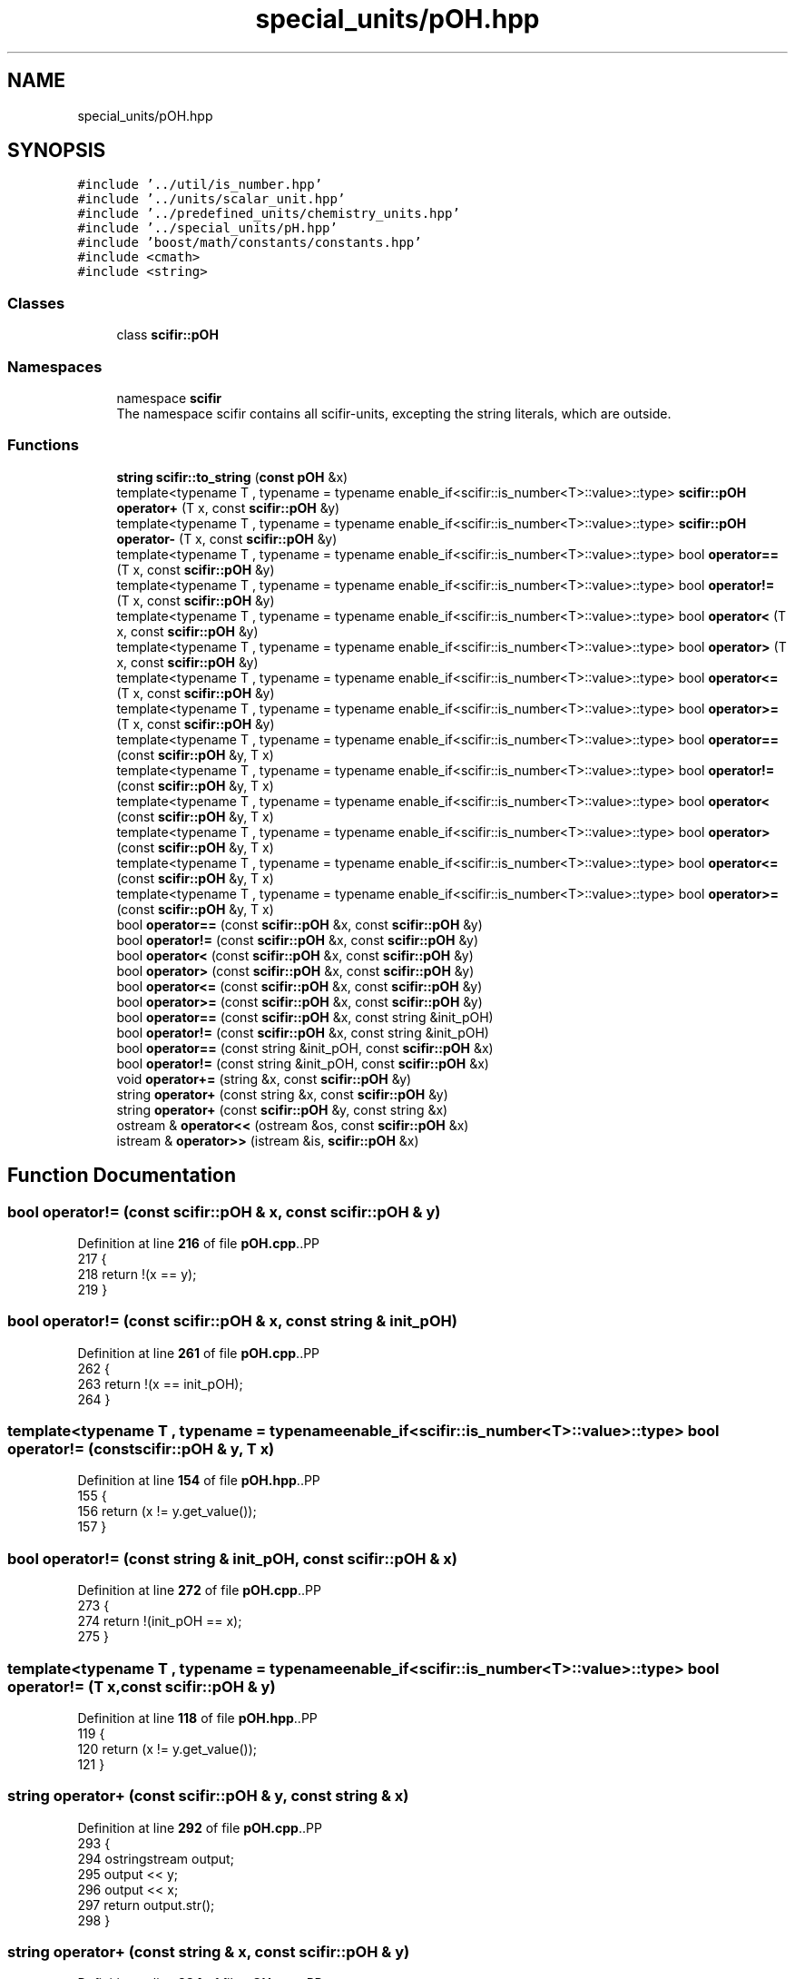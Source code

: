 .TH "special_units/pOH.hpp" 3 "Version 2.0.0" "scifir-units" \" -*- nroff -*-
.ad l
.nh
.SH NAME
special_units/pOH.hpp
.SH SYNOPSIS
.br
.PP
\fC#include '\&.\&./util/is_number\&.hpp'\fP
.br
\fC#include '\&.\&./units/scalar_unit\&.hpp'\fP
.br
\fC#include '\&.\&./predefined_units/chemistry_units\&.hpp'\fP
.br
\fC#include '\&.\&./special_units/pH\&.hpp'\fP
.br
\fC#include 'boost/math/constants/constants\&.hpp'\fP
.br
\fC#include <cmath>\fP
.br
\fC#include <string>\fP
.br

.SS "Classes"

.in +1c
.ti -1c
.RI "class \fBscifir::pOH\fP"
.br
.in -1c
.SS "Namespaces"

.in +1c
.ti -1c
.RI "namespace \fBscifir\fP"
.br
.RI "The namespace scifir contains all scifir-units, excepting the string literals, which are outside\&. "
.in -1c
.SS "Functions"

.in +1c
.ti -1c
.RI "\fBstring\fP \fBscifir::to_string\fP (\fBconst\fP \fBpOH\fP &x)"
.br
.ti -1c
.RI "template<typename T , typename  = typename enable_if<scifir::is_number<T>::value>::type> \fBscifir::pOH\fP \fBoperator+\fP (T x, const \fBscifir::pOH\fP &y)"
.br
.ti -1c
.RI "template<typename T , typename  = typename enable_if<scifir::is_number<T>::value>::type> \fBscifir::pOH\fP \fBoperator\-\fP (T x, const \fBscifir::pOH\fP &y)"
.br
.ti -1c
.RI "template<typename T , typename  = typename enable_if<scifir::is_number<T>::value>::type> bool \fBoperator==\fP (T x, const \fBscifir::pOH\fP &y)"
.br
.ti -1c
.RI "template<typename T , typename  = typename enable_if<scifir::is_number<T>::value>::type> bool \fBoperator!=\fP (T x, const \fBscifir::pOH\fP &y)"
.br
.ti -1c
.RI "template<typename T , typename  = typename enable_if<scifir::is_number<T>::value>::type> bool \fBoperator<\fP (T x, const \fBscifir::pOH\fP &y)"
.br
.ti -1c
.RI "template<typename T , typename  = typename enable_if<scifir::is_number<T>::value>::type> bool \fBoperator>\fP (T x, const \fBscifir::pOH\fP &y)"
.br
.ti -1c
.RI "template<typename T , typename  = typename enable_if<scifir::is_number<T>::value>::type> bool \fBoperator<=\fP (T x, const \fBscifir::pOH\fP &y)"
.br
.ti -1c
.RI "template<typename T , typename  = typename enable_if<scifir::is_number<T>::value>::type> bool \fBoperator>=\fP (T x, const \fBscifir::pOH\fP &y)"
.br
.ti -1c
.RI "template<typename T , typename  = typename enable_if<scifir::is_number<T>::value>::type> bool \fBoperator==\fP (const \fBscifir::pOH\fP &y, T x)"
.br
.ti -1c
.RI "template<typename T , typename  = typename enable_if<scifir::is_number<T>::value>::type> bool \fBoperator!=\fP (const \fBscifir::pOH\fP &y, T x)"
.br
.ti -1c
.RI "template<typename T , typename  = typename enable_if<scifir::is_number<T>::value>::type> bool \fBoperator<\fP (const \fBscifir::pOH\fP &y, T x)"
.br
.ti -1c
.RI "template<typename T , typename  = typename enable_if<scifir::is_number<T>::value>::type> bool \fBoperator>\fP (const \fBscifir::pOH\fP &y, T x)"
.br
.ti -1c
.RI "template<typename T , typename  = typename enable_if<scifir::is_number<T>::value>::type> bool \fBoperator<=\fP (const \fBscifir::pOH\fP &y, T x)"
.br
.ti -1c
.RI "template<typename T , typename  = typename enable_if<scifir::is_number<T>::value>::type> bool \fBoperator>=\fP (const \fBscifir::pOH\fP &y, T x)"
.br
.ti -1c
.RI "bool \fBoperator==\fP (const \fBscifir::pOH\fP &x, const \fBscifir::pOH\fP &y)"
.br
.ti -1c
.RI "bool \fBoperator!=\fP (const \fBscifir::pOH\fP &x, const \fBscifir::pOH\fP &y)"
.br
.ti -1c
.RI "bool \fBoperator<\fP (const \fBscifir::pOH\fP &x, const \fBscifir::pOH\fP &y)"
.br
.ti -1c
.RI "bool \fBoperator>\fP (const \fBscifir::pOH\fP &x, const \fBscifir::pOH\fP &y)"
.br
.ti -1c
.RI "bool \fBoperator<=\fP (const \fBscifir::pOH\fP &x, const \fBscifir::pOH\fP &y)"
.br
.ti -1c
.RI "bool \fBoperator>=\fP (const \fBscifir::pOH\fP &x, const \fBscifir::pOH\fP &y)"
.br
.ti -1c
.RI "bool \fBoperator==\fP (const \fBscifir::pOH\fP &x, const string &init_pOH)"
.br
.ti -1c
.RI "bool \fBoperator!=\fP (const \fBscifir::pOH\fP &x, const string &init_pOH)"
.br
.ti -1c
.RI "bool \fBoperator==\fP (const string &init_pOH, const \fBscifir::pOH\fP &x)"
.br
.ti -1c
.RI "bool \fBoperator!=\fP (const string &init_pOH, const \fBscifir::pOH\fP &x)"
.br
.ti -1c
.RI "void \fBoperator+=\fP (string &x, const \fBscifir::pOH\fP &y)"
.br
.ti -1c
.RI "string \fBoperator+\fP (const string &x, const \fBscifir::pOH\fP &y)"
.br
.ti -1c
.RI "string \fBoperator+\fP (const \fBscifir::pOH\fP &y, const string &x)"
.br
.ti -1c
.RI "ostream & \fBoperator<<\fP (ostream &os, const \fBscifir::pOH\fP &x)"
.br
.ti -1c
.RI "istream & \fBoperator>>\fP (istream &is, \fBscifir::pOH\fP &x)"
.br
.in -1c
.SH "Function Documentation"
.PP 
.SS "bool operator!= (const \fBscifir::pOH\fP & x, const \fBscifir::pOH\fP & y)"

.PP
Definition at line \fB216\fP of file \fBpOH\&.cpp\fP\&..PP
.nf
217 {
218     return !(x == y);
219 }
.fi

.SS "bool operator!= (const \fBscifir::pOH\fP & x, const string & init_pOH)"

.PP
Definition at line \fB261\fP of file \fBpOH\&.cpp\fP\&..PP
.nf
262 {
263     return !(x == init_pOH);
264 }
.fi

.SS "template<typename T , typename  = typename enable_if<scifir::is_number<T>::value>::type> bool operator!= (const \fBscifir::pOH\fP & y, T x)"

.PP
Definition at line \fB154\fP of file \fBpOH\&.hpp\fP\&..PP
.nf
155 {
156     return (x != y\&.get_value());
157 }
.fi

.SS "bool operator!= (const string & init_pOH, const \fBscifir::pOH\fP & x)"

.PP
Definition at line \fB272\fP of file \fBpOH\&.cpp\fP\&..PP
.nf
273 {
274     return !(init_pOH == x);
275 }
.fi

.SS "template<typename T , typename  = typename enable_if<scifir::is_number<T>::value>::type> bool operator!= (T x, const \fBscifir::pOH\fP & y)"

.PP
Definition at line \fB118\fP of file \fBpOH\&.hpp\fP\&..PP
.nf
119 {
120     return (x != y\&.get_value());
121 }
.fi

.SS "string operator+ (const \fBscifir::pOH\fP & y, const string & x)"

.PP
Definition at line \fB292\fP of file \fBpOH\&.cpp\fP\&..PP
.nf
293 {
294     ostringstream output;
295     output << y;
296     output << x;
297     return output\&.str();
298 }
.fi

.SS "string operator+ (const string & x, const \fBscifir::pOH\fP & y)"

.PP
Definition at line \fB284\fP of file \fBpOH\&.cpp\fP\&..PP
.nf
285 {
286     ostringstream output;
287     output << x;
288     output << y;
289     return output\&.str();
290 }
.fi

.SS "template<typename T , typename  = typename enable_if<scifir::is_number<T>::value>::type> \fBscifir::pOH\fP operator+ (T x, const \fBscifir::pOH\fP & y)"

.PP
Definition at line \fB100\fP of file \fBpOH\&.hpp\fP\&..PP
.nf
101 {
102     return scifir::pOH(x + y\&.get_value());
103 }
.fi

.SS "void operator+= (string & x, const \fBscifir::pOH\fP & y)"

.PP
Definition at line \fB277\fP of file \fBpOH\&.cpp\fP\&..PP
.nf
278 {
279     ostringstream output;
280     output << y;
281     x += output\&.str();
282 }
.fi

.SS "template<typename T , typename  = typename enable_if<scifir::is_number<T>::value>::type> \fBscifir::pOH\fP operator\- (T x, const \fBscifir::pOH\fP & y)"

.PP
Definition at line \fB106\fP of file \fBpOH\&.hpp\fP\&..PP
.nf
107 {
108     return scifir::pOH(x \- y\&.get_value());
109 }
.fi

.SS "bool operator< (const \fBscifir::pOH\fP & x, const \fBscifir::pOH\fP & y)"

.PP
Definition at line \fB221\fP of file \fBpOH\&.cpp\fP\&..PP
.nf
222 {
223     if(x\&.get_value() < y\&.get_value())
224     {
225         return true;
226     }
227     else
228     {
229         return false;
230     }
231 }
.fi

.SS "template<typename T , typename  = typename enable_if<scifir::is_number<T>::value>::type> bool operator< (const \fBscifir::pOH\fP & y, T x)"

.PP
Definition at line \fB160\fP of file \fBpOH\&.hpp\fP\&..PP
.nf
161 {
162     return (y\&.get_value() < x);
163 }
.fi

.SS "template<typename T , typename  = typename enable_if<scifir::is_number<T>::value>::type> bool operator< (T x, const \fBscifir::pOH\fP & y)"

.PP
Definition at line \fB124\fP of file \fBpOH\&.hpp\fP\&..PP
.nf
125 {
126     return (x < y\&.get_value());
127 }
.fi

.SS "ostream & operator<< (ostream & os, const \fBscifir::pOH\fP & x)"

.PP
Definition at line \fB300\fP of file \fBpOH\&.cpp\fP\&..PP
.nf
301 {
302     return os << to_string(x);
303 }
.fi

.SS "bool operator<= (const \fBscifir::pOH\fP & x, const \fBscifir::pOH\fP & y)"

.PP
Definition at line \fB245\fP of file \fBpOH\&.cpp\fP\&..PP
.nf
246 {
247     return !(x > y);
248 }
.fi

.SS "template<typename T , typename  = typename enable_if<scifir::is_number<T>::value>::type> bool operator<= (const \fBscifir::pOH\fP & y, T x)"

.PP
Definition at line \fB172\fP of file \fBpOH\&.hpp\fP\&..PP
.nf
173 {
174     return (y\&.get_value() <= x);
175 }
.fi

.SS "template<typename T , typename  = typename enable_if<scifir::is_number<T>::value>::type> bool operator<= (T x, const \fBscifir::pOH\fP & y)"

.PP
Definition at line \fB136\fP of file \fBpOH\&.hpp\fP\&..PP
.nf
137 {
138     return (x <= y\&.get_value());
139 }
.fi

.SS "bool operator== (const \fBscifir::pOH\fP & x, const \fBscifir::pOH\fP & y)"

.PP
Definition at line \fB204\fP of file \fBpOH\&.cpp\fP\&..PP
.nf
205 {
206     if(x\&.get_value() == y\&.get_value())
207     {
208         return true;
209     }
210     else
211     {
212         return false;
213     }
214 }
.fi

.SS "bool operator== (const \fBscifir::pOH\fP & x, const string & init_pOH)"

.PP
Definition at line \fB255\fP of file \fBpOH\&.cpp\fP\&..PP
.nf
256 {
257     scifir::pOH y = scifir::pOH(init_pOH);
258     return (x == y);
259 }
.fi

.SS "template<typename T , typename  = typename enable_if<scifir::is_number<T>::value>::type> bool operator== (const \fBscifir::pOH\fP & y, T x)"

.PP
Definition at line \fB148\fP of file \fBpOH\&.hpp\fP\&..PP
.nf
149 {
150     return (x == y\&.get_value());
151 }
.fi

.SS "bool operator== (const string & init_pOH, const \fBscifir::pOH\fP & x)"

.PP
Definition at line \fB266\fP of file \fBpOH\&.cpp\fP\&..PP
.nf
267 {
268     scifir::pOH y = scifir::pOH(init_pOH);
269     return (x == y);
270 }
.fi

.SS "template<typename T , typename  = typename enable_if<scifir::is_number<T>::value>::type> bool operator== (T x, const \fBscifir::pOH\fP & y)"

.PP
Definition at line \fB112\fP of file \fBpOH\&.hpp\fP\&..PP
.nf
113 {
114     return (x == y\&.get_value());
115 }
.fi

.SS "bool operator> (const \fBscifir::pOH\fP & x, const \fBscifir::pOH\fP & y)"

.PP
Definition at line \fB233\fP of file \fBpOH\&.cpp\fP\&..PP
.nf
234 {
235     if(x\&.get_value() > y\&.get_value())
236     {
237         return true;
238     }
239     else
240     {
241         return false;
242     }
243 }
.fi

.SS "template<typename T , typename  = typename enable_if<scifir::is_number<T>::value>::type> bool operator> (const \fBscifir::pOH\fP & y, T x)"

.PP
Definition at line \fB166\fP of file \fBpOH\&.hpp\fP\&..PP
.nf
167 {
168     return (y\&.get_value() > x);
169 }
.fi

.SS "template<typename T , typename  = typename enable_if<scifir::is_number<T>::value>::type> bool operator> (T x, const \fBscifir::pOH\fP & y)"

.PP
Definition at line \fB130\fP of file \fBpOH\&.hpp\fP\&..PP
.nf
131 {
132     return (x > y\&.get_value());
133 }
.fi

.SS "bool operator>= (const \fBscifir::pOH\fP & x, const \fBscifir::pOH\fP & y)"

.PP
Definition at line \fB250\fP of file \fBpOH\&.cpp\fP\&..PP
.nf
251 {
252     return !(x < y);
253 }
.fi

.SS "template<typename T , typename  = typename enable_if<scifir::is_number<T>::value>::type> bool operator>= (const \fBscifir::pOH\fP & y, T x)"

.PP
Definition at line \fB178\fP of file \fBpOH\&.hpp\fP\&..PP
.nf
179 {
180     return (y\&.get_value() >= x);
181 }
.fi

.SS "template<typename T , typename  = typename enable_if<scifir::is_number<T>::value>::type> bool operator>= (T x, const \fBscifir::pOH\fP & y)"

.PP
Definition at line \fB142\fP of file \fBpOH\&.hpp\fP\&..PP
.nf
143 {
144     return (x >= y\&.get_value());
145 }
.fi

.SS "istream & operator>> (istream & is, \fBscifir::pOH\fP & x)"

.PP
Definition at line \fB305\fP of file \fBpOH\&.cpp\fP\&..PP
.nf
306 {
307     char a[256];
308     is\&.getline(a, 256);
309     string b(a);
310     boost::trim(b);
311     x = scifir::pOH(b);
312     return is;
313 }
.fi

.SH "Author"
.PP 
Generated automatically by Doxygen for scifir-units from the source code\&.
